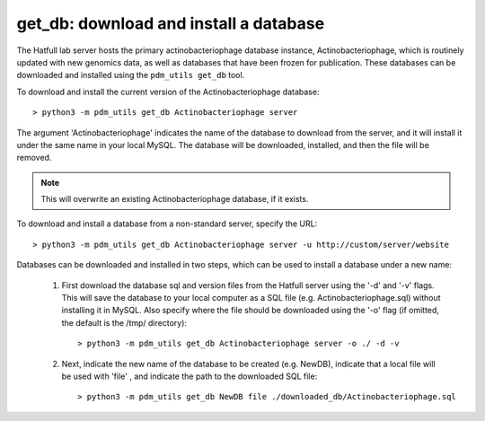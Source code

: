 .. _getdb:

get_db: download and install a database
=======================================


The Hatfull lab server hosts the primary actinobacteriophage database instance, Actinobacteriophage, which is routinely updated with new genomics data, as well as databases that have been frozen for publication. These databases can be downloaded and installed using the ``pdm_utils get_db`` tool.

To download and install the current version of the Actinobacteriophage database::

    > python3 -m pdm_utils get_db Actinobacteriophage server

The argument 'Actinobacteriophage' indicates the name of the database to download from the server, and it will install it under the same name in your local MySQL. The database will be downloaded, installed, and then the file will be removed.

.. note::
    This will overwrite an existing Actinobacteriophage database, if it exists.


To download and install a database from a non-standard server, specify the URL::

    > python3 -m pdm_utils get_db Actinobacteriophage server -u http://custom/server/website



Databases can be downloaded and installed in two steps, which can be used to install a database under a new name:

    1. First download the database sql and version files from the Hatfull server using the '-d' and '-v' flags. This will save the database to your local computer as a SQL file (e.g. Actinobacteriophage.sql) without installing it in MySQL. Also specify where the file should be downloaded using the '-o' flag (if omitted, the default is the /tmp/ directory)::

        > python3 -m pdm_utils get_db Actinobacteriophage server -o ./ -d -v


    2. Next, indicate the new name of the database to be created (e.g. NewDB), indicate that a local file will be used with 'file' , and indicate the path to the downloaded SQL file::

        > python3 -m pdm_utils get_db NewDB file ./downloaded_db/Actinobacteriophage.sql
